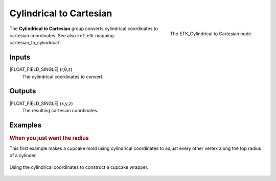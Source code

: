 .. index:: Mapping; Cylindrical to Cartesian
.. _etk-mapping-cylindrical_to_cartesian:

*************************
 Cylindrical to Cartesian
*************************

.. figure:: /images/nodes-cylindrical_to_cartesian.png
   :align: right

   The ETK_Cylindrical to Cartesian node.

The **Cylindrical to Cartesian** group converts cylindrical
coordinates to cartesian coordinates.
See also :ref:`etk-mapping-cartesian_to_cylindrical`.

Inputs
=======

|FLOAT_FIELD_SINGLE| (r,θ,z)
   The cylindrical coordinates to convert.

Outputs
========

|FLOAT_FIELD_SINGLE| (x,y,z)
   The resulting cartesian coordinates.


Examples
========

.. rubric:: When you just want the radius

This first example makes a cupcake mold using cylindrical coordinates
to adjust every other vertex along the top radius of a cylinder.

.. figure:: /images/nodes-cylindrical_to_cartesian_basic.png
   :align: center
   :width: 800

   Using the cylindrical coordinates to construct a cupcake wrapper.
